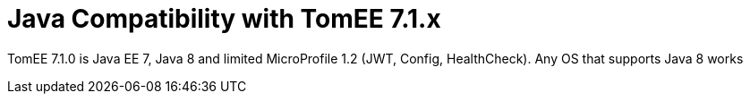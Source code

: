 = Java Compatibility with TomEE 7.1.x
:index-group: General Information
:jbake-type: page
:jbake-status: published

TomEE 7.1.0 is Java EE 7, Java 8 and limited MicroProfile 1.2 (JWT, Config, HealthCheck).  Any OS that supports Java 8 works
